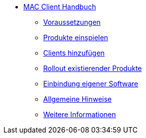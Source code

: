* xref:mac-client-manual.adoc[MAC Client Handbuch]
	** xref:requirements.adoc[Voraussetzungen]
	** xref:minimal-products.adoc[Produkte einspielen]
	** xref:adding-clients.adoc[Clients hinzufügen]
	** xref:rollout-products.adoc[Rollout existierender Produkte]
	** xref:softwareintegration.adoc[Einbindung eigener Software]
	** xref:general-notes.adoc[Allgemeine Hinweise]
	** xref:more.adoc[Weitere Informationen]
	